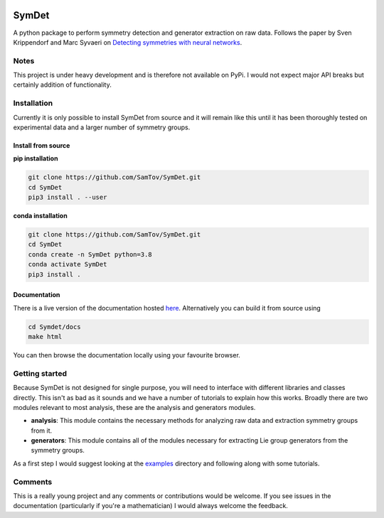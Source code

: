 |build| |docs| |madewithpython| |license|

SymDet
------

A python package to perform symmetry detection and generator extraction on
raw data. Follows the paper by Sven Krippendorf and Marc Syvaeri on
`Detecting symmetries with neural networks <https://iopscience.iop.org/article/10.1088/2632-2153/abbd2d>`_.

Notes
=====
This project is under heavy development and is therefore not available on PyPi.
I would not expect major API breaks but certainly addition of functionality.

Installation
============
Currently it is only possible to install SymDet from source and it will remain
like this until it has been thoroughly tested on experimental data and a larger
number of symmetry groups.

Install from source
*******************

**pip installation**

.. code-block:: bash

   git clone https://github.com/SamTov/SymDet.git
   cd SymDet
   pip3 install . --user

**conda installation**

.. code-block:: bash

   git clone https://github.com/SamTov/SymDet.git
   cd SymDet
   conda create -n SymDet python=3.8
   conda activate SymDet
   pip3 install .

Documentation
*************

There is a live version of the documentation hosted
`here <https://symdet.readthedocs.io/en/latest/>`_. Alternatively you can
build it from source using

.. code-block:: bash

   cd Symdet/docs
   make html

You can then browse the documentation locally using your favourite browser.

Getting started
===============

Because SymDet is not designed for single purpose, you will need to interface
with different libraries and classes directly. This isn't as bad as it sounds
and we have a number of tutorials to explain how this works. Broadly there
are two modules relevant to most analysis, these are the analysis and
generators modules.

* **analysis**: This module contains the necessary methods for analyzing raw
  data and extraction symmetry groups from it.
* **generators**: This module contains all of the modules necessary for
  extracting Lie group generators from the symmetry groups.
  
As a first step I would suggest looking at the
`examples <https://github.com/SamTov/SymDet/tree/main/examples>`_
directory and following along with some tutorials.

Comments
========
This is a really young project and any comments or contributions would be
welcome. If you see issues in the documentation (particularly if you're a
mathematician) I would always welcome the feedback.

.. badges

.. |build| image:: https://github.com/SamTov/SymDet/actions/workflows/python-package.yml/badge.svg
    :alt: Build tests passing
    :target: https://github.com/SamTov/SymDet/blob/readme_badges/

.. |docs| image:: https://readthedocs.org/projects/symdet/badge/?version=latest&style=flat
    :alt: Build tests passing
    :target: https://symdet.readthedocs.io/en/latest/

.. |license| image:: https://img.shields.io/badge/License-EPLv2.0-purple.svg?style=flat
    :alt: Project license
    :target: https://www.gnu.org/licenses/quick-guide-gplv3.en.html

.. |madewithpython| image:: https://img.shields.io/badge/Made%20With-Python-blue.svg
    :alt: Made with python
